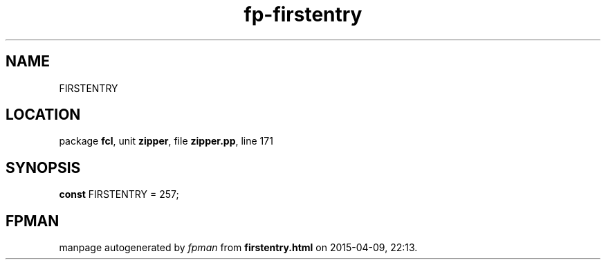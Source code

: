 .\" file autogenerated by fpman
.TH "fp-firstentry" 3 "2014-03-14" "fpman" "Free Pascal Programmer's Manual"
.SH NAME
FIRSTENTRY
.SH LOCATION
package \fBfcl\fR, unit \fBzipper\fR, file \fBzipper.pp\fR, line 171
.SH SYNOPSIS
\fBconst\fR FIRSTENTRY = 257;

.SH FPMAN
manpage autogenerated by \fIfpman\fR from \fBfirstentry.html\fR on 2015-04-09, 22:13.

